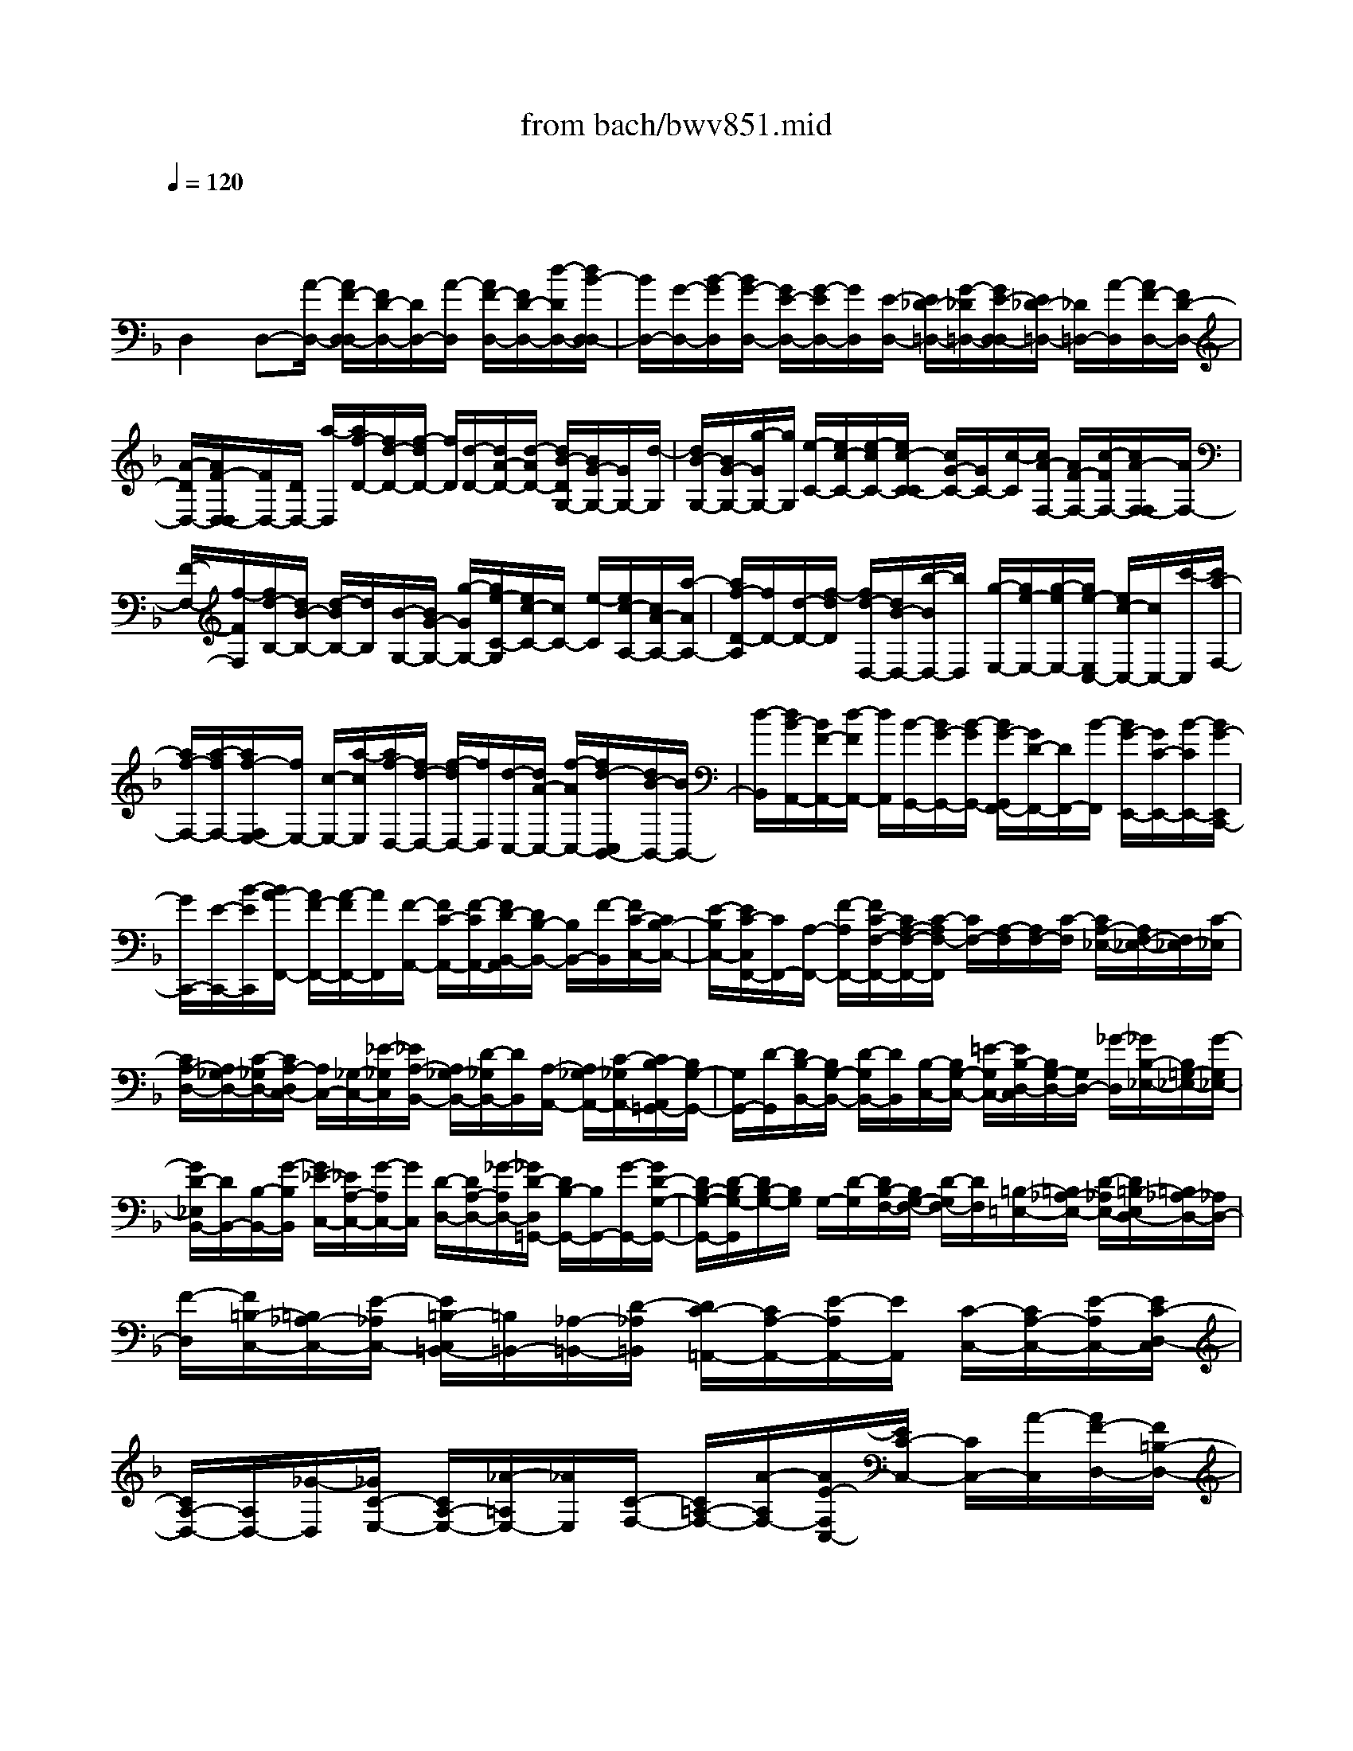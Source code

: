 X: 1
T: from bach/bwv851.mid
M: 4/4
L: 1/8
Q:1/4=120
% Last note suggests unknown mode tune
K:F % 1 flats
V:1
% harpsichord: John Sankey
%%MIDI program 6
%%MIDI program 6
%%MIDI program 6
%%MIDI program 6
%%MIDI program 6
%%MIDI program 6
%%MIDI program 6
%%MIDI program 6
%%MIDI program 6
%%MIDI program 6
%%MIDI program 6
%%MIDI program 6
% Track 1
x/2
D,2D,-[A/2-D,/2-] [A/2F/2-D,/2-D,/2][F/2D/2-D,/2-][D/2D,/2-][A/2-D,/2] [A/2F/2-D,/2-][F/2D/2-D,/2-][d/2-D/2D,/2-][d/2B/2-D,/2-D,/2]| \
[B/2D,/2-][G/2-D,/2-][B/2-G/2D,/2][B/2G/2-D,/2-] [G/2E/2-D,/2-][G/2-E/2D,/2-][G/2D,/2][E/2-D,/2-] [E/2_D/2-=D,/2-][G/2-_D/2=D,/2-][G/2E/2-D,/2-D,/2][E/2_D/2-=D,/2-] [_D/2=D,/2-][A/2-D,/2][A/2F/2-D,/2-][F/2D/2-D,/2-]| \
[A/2-D/2D,/2-][A/2F/2-D,/2-D,/2][F/2D,/2-][D/2D,/2-] [a/2-D,/2][a/2f/2-D/2-][f/2d/2-D/2-][f/2-d/2D/2-] [f/2D/2][d/2-D/2-][d/2A/2-D/2-][d/2-A/2D/2-] [d/2B/2-D/2G,/2-][B/2G/2-G,/2-][G/2G,/2-][d/2-G,/2]| \
[d/2B/2-G,/2-][B/2G/2-G,/2-][g/2-G/2G,/2-][g/2G,/2] [e/2-C/2-][e/2c/2-C/2-][e/2-c/2C/2-][e/2c/2-C/2-C/2] [c/2G/2-C/2-][G/2C/2-][c/2-C/2][c/2A/2-F,/2-] [A/2F/2-F,/2-][c/2-F/2F,/2-][c/2A/2-F,/2-F,/2][A/2F,/2-]|
[F/2-F,/2-][f/2-F/2F,/2][f/2d/2-B,/2-][d/2B/2-B,/2-] [d/2-B/2B,/2-][d/2B,/2][B/2-G,/2-][B/2G/2-G,/2-] [g/2-G/2G,/2-][g/2e/2-C/2-G,/2][e/2c/2-C/2-][c/2C/2-] [e/2-C/2][e/2c/2-A,/2-][c/2A/2-A,/2-][a/2-A/2A,/2-]| \
[a/2f/2-D/2-A,/2][f/2D/2-][d/2-D/2-][f/2-d/2D/2] [f/2d/2-D,/2-][d/2B/2-D,/2-][b/2-B/2D,/2-][b/2D,/2] [g/2-E,/2-][g/2e/2-E,/2-][g/2-e/2E,/2-][g/2e/2-E,/2C,/2-] [e/2c/2-C,/2-][c/2C,/2-][c'/2-C,/2][c'/2a/2-F,/2-]| \
[a/2f/2-F,/2-][a/2-f/2F,/2-][a/2f/2-F,/2E,/2-][f/2E,/2-] [c/2-E,/2-][a/2-c/2E,/2][a/2f/2-D,/2-][f/2d/2-D,/2-] [f/2-d/2D,/2-][f/2D,/2][d/2-C,/2-][d/2A/2-C,/2-] [f/2-A/2C,/2-][f/2d/2-C,/2B,,/2-][d/2B/2-B,,/2-][B/2B,,/2-]| \
[d/2-B,,/2][d/2B/2-A,,/2-][B/2F/2-A,,/2-][d/2-F/2A,,/2-] [d/2A,,/2][B/2-G,,/2-][B/2G/2-G,,/2-][B/2-G/2G,,/2-] [B/2G/2-G,,/2F,,/2-][G/2D/2-F,,/2-][D/2F,,/2-][B/2-F,,/2] [B/2G/2-E,,/2-][G/2C/2-E,,/2-][B/2-C/2E,,/2-][B/2G/2-E,,/2C,,/2-]|
[G/2C,,/2-][E/2-C,,/2-][B/2-E/2C,,/2][B/2A/2-F,,/2-] [A/2F/2-F,,/2-][A/2-F/2F,,/2-][A/2F,,/2][F/2-A,,/2-] [F/2C/2-A,,/2-][F/2-C/2A,,/2-][F/2D/2-B,,/2-A,,/2][D/2B,/2-B,,/2-] [B,/2B,,/2-][F/2-B,,/2][F/2C/2-C,/2-][C/2B,/2-C,/2-]| \
[E/2-B,/2C,/2-][E/2C/2-C,/2F,,/2-][C/2F,,/2-][A,/2-F,,/2-] [F/2-A,/2F,,/2-][F/2C/2-F,/2-F,,/2-][C/2A,/2-F,/2-F,,/2-][C/2-A,/2F,/2-F,,/2] [C/2F,/2-][A,/2-F,/2][A,/2F,/2-][C/2-F,/2] [C/2A,/2-_E,/2-][A,/2F,/2-_E,/2-][F,/2_E,/2-][C/2-_E,/2]| \
[C/2A,/2-D,/2-][A,/2_G,/2-D,/2-][C/2-_G,/2D,/2-][C/2A,/2-D,/2C,/2-] [A,/2C,/2-][_G,/2-C,/2-][_E/2-_G,/2C,/2][_E/2A,/2-B,,/2-] [A,/2_G,/2-B,,/2-][D/2-_G,/2B,,/2-][D/2B,,/2][A,/2-A,,/2-] [A,/2_G,/2-A,,/2-][C/2-_G,/2A,,/2-][C/2B,/2-A,,/2=G,,/2-][B,/2G,/2-G,,/2-]| \
[G,/2G,,/2-][D/2-G,,/2][D/2B,/2-B,,/2-][B,/2G,/2-B,,/2-] [D/2-G,/2B,,/2-][D/2B,,/2][B,/2-C,/2-][B,/2G,/2-C,/2-] [=E/2-G,/2C,/2-][E/2B,/2-D,/2-C,/2][B,/2G,/2-D,/2-][G,/2D,/2-] [_G/2-D,/2][_G/2B,/2-_E,/2-][B,/2=G,/2-_E,/2-][G/2-G,/2_E,/2-]|
[G/2D/2-_E,/2B,,/2-][D/2B,,/2-][B,/2-B,,/2-][G/2-B,/2B,,/2] [G/2_E/2-C,/2-][_E/2A,/2-C,/2-][G/2-A,/2C,/2-][G/2C,/2] [D/2-D,/2-][D/2A,/2-D,/2-][_G/2-A,/2D,/2-][_G/2D/2-D,/2=G,,/2-] [D/2B,/2-G,,/2-][B,/2G,,/2-][G/2-G,,/2-][G/2D/2-G,/2-G,,/2-]| \
[D/2B,/2-G,/2-G,,/2-][D/2-B,/2G,/2-G,,/2][D/2B,/2-G,/2-][B,/2G,/2] G,/2-[D/2-G,/2][D/2B,/2-F,/2-][B,/2G,/2-F,/2-] [D/2-G,/2F,/2-][D/2F,/2][=B,/2-=E,/2-][=B,/2_A,/2-E,/2-] [D/2-_A,/2E,/2-][D/2=B,/2-E,/2D,/2-][=B,/2_A,/2-D,/2-][_A,/2D,/2-]| \
[F/2-D,/2][F/2=B,/2-C,/2-][=B,/2_A,/2-C,/2-][E/2-_A,/2C,/2-] [E/2=B,/2-C,/2=B,,/2-][=B,/2=B,,/2-][_A,/2-=B,,/2-][D/2-_A,/2=B,,/2] [D/2C/2-=A,,/2-][C/2A,/2-A,,/2-][E/2-A,/2A,,/2-][E/2A,,/2] [C/2-C,/2-][C/2A,/2-C,/2-][E/2-A,/2C,/2-][E/2C/2-D,/2-C,/2]| \
[C/2A,/2-D,/2-][A,/2D,/2-][_G/2-D,/2][_G/2C/2-E,/2-] [C/2A,/2-E,/2-][_A/2-=A,/2E,/2-][_A/2E,/2][C/2-F,/2-] [C/2=A,/2-F,/2-][A/2-A,/2F,/2-][A/2E/2-F,/2C,/2-][E/2C/2-C,/2-] [C/2C,/2-][A/2-C,/2][A/2F/2-D,/2-][F/2=B,/2-D,/2-]|
[A/2-=B,/2D,/2-][A/2E/2-E,/2-D,/2][E/2E,/2-][=B,/2-E,/2-] [_A/2-=B,/2E,/2][_A/2E/2-=A,,/2-][E/2C/2-A,,/2-][A/2-C/2A,,/2-] [A/2A,,/2-][E/2-A,/2-A,,/2][E/2C/2-A,/2-][c/2-C/2A,/2-] [c/2F/2-A,/2-A,/2][F/2D/2-A,/2-][D/2A,/2-][_B/2-A,/2]| \
[B/2=G/2-G,/2-][G/2E/2-G,/2-][B/2-E/2G,/2-][B/2A/2-G,/2F,/2-] [A/2F,/2-][F/2-F,/2-][A/2-F/2F,/2-][A/2C/2-F,/2F,,/2-] [C/2A,/2-F,,/2-][A/2-A,/2F,,/2-][A/2F,,/2][D/2-F,,/2-] [D/2=B,/2-F,,/2-][G/2-=B,/2F,,/2-][G/2E/2-F,,/2E,,/2-][E/2_D/2-E,,/2-]| \
[_D/2E,,/2-][G/2-E,,/2][G/2F/2-=D,,/2-][F/2D/2-D,,/2-] [d/2-D/2D,,/2-][d/2A/2-D,/2-D,,/2-][A/2D,/2-D,,/2][F/2-D,/2-] [f/2-F/2D,/2][f/2_B/2-D,/2-][B/2G/2-D,/2-][_e/2-G/2D,/2-] [_e/2D,/2][c/2-C,/2-][c/2A/2-C,/2-][_e/2-A/2C,/2-]| \
[_e/2d/2-C,/2B,,/2-][d/2B/2-B,,/2-][B/2B,,/2-][d/2-B,,/2-] [d/2F/2-B,/2-B,,/2][F/2D/2-B,/2-][d/2-D/2B,/2-][d/2B,/2] [G/2-B,/2-][G/2=E/2-B,/2-][c/2-E/2B,/2-][c/2A/2-B,/2A,/2-] [A/2_G/2-A,/2-][_G/2A,/2-][c/2-A,/2][c/2B/2-=G,/2-]|
[B/2G/2-G,/2-][d/2-G/2G,/2-][d/2B/2-G,/2-][B/2G,/2-] [G/2-G,/2-][g/2-G/2G,/2-][g/2_e/2-G,/2-][_e/2G/2-G,/2] [g/2-G/2]g/2[d/2-B,/2-][d/2G/2-B,/2-] [g/2-G/2B,/2-][g/2_d/2-B,/2A,/2-][_d/2A/2-A,/2-][A/2A,/2-]| \
[g/2-A,/2][g/2=e/2-G,/2-][e/2_d/2-G,/2-][b/2-_d/2G,/2-] [b/2e/2-G,/2F,/2-][e/2F,/2-][_d/2-F,/2-][a/2-_d/2F,/2] [a/2e/2-E,/2-][e/2_d/2-E,/2-][g/2_d/2E,/2-]E,/2 [f/2-=D,/2-][f/2d/2D,/2-][A/2D,/2-][F/2-F,/2-D,/2]| \
[F/2D/2-F,/2-][D/2F,/2-][A/2-F,/2][A/2F/2-G,/2-] [F/2D/2-G,/2-][=B/2-D/2G,/2-][=B/2F/2-A,/2-G,/2][F/2A,/2-] [D/2-A,/2-][_d/2-=D/2A,/2][_d/2F/2-_B,/2-][F/2=D/2-B,/2-] [d/2-D/2B,/2-][d/2B,/2][F/2-F,/2-][F/2D/2-F,/2-]| \
[A/2-D/2F,/2-][A/2F/2-G,/2-F,/2][F/2D/2-G,/2-][D/2G,/2-] [B/2-G,/2][B/2E/2-A,/2-][E/2_D/2-A,/2-][A/2-_D/2A,/2-] [A/2A,/2][E/2-B,,/2-][E/2_D/2-B,,/2-][G/2-_D/2B,,/2-] [G/2=D/2-B,,/2F,,/2-][D/2A,/2-F,,/2-][A,/2F,,/2-][F/2-F,,/2]|
[F/2D/2-G,,/2-][D/2B,/2-G,,/2-][E/2-B,/2G,,/2-][E/2C/2-A,,/2-G,,/2] [C/2A,,/2-][F,/2-A,,/2-][_E/2-F,/2A,,/2][_E/2B,/2-B,,/2-] [B,/2F,/2-B,,/2-][D/2-F,/2B,,/2-][D/2B,,/2][A,/2-F,,/2-] [A,/2F,/2-F,,/2-][D/2-F,/2F,,/2-][D/2B,/2-G,,/2-F,,/2][B,/2=E,/2-G,,/2-]| \
[E,/2G,,/2-][D/2-G,,/2][D/2A,/2-A,,/2-][A,/2E,/2-A,,/2-] [_D/2-E,/2A,,/2-][_D/2A,/2-A,,/2=D,,/2-][A,/2D,,/2-][_G,/2-D,,/2-] [A,/2-_G,/2D,,/2-][C/2-A,/2D,,/2-][C/2A,/2-D,,/2-][A,/2D,,/2-] [C/2-D,,/2-][_E/2-C/2D,,/2-][_E/2C/2-D,,/2-][_E/2-C/2D,,/2-]| \
[_G/2-_E/2D,,/2-][_G/2-D,,/2-][_G/2-_G,,/2D,,/2-][_G/2A,,/2D,,/2-] [B,/2-D,/2-D,,/2-][B,/2=G,/2-D,/2-D,,/2-][G,/2D,/2-D,,/2-][B,/2-D,/2-D,,/2-] [D/2-B,/2D,/2-D,,/2-][D/2B,/2-D,/2-D,,/2-][D/2-B,/2D,/2-D,,/2-][G/2-D/2D,/2-D,,/2] [G/2D,/2-][D/2-D,/2-][G/2-D/2D,/2-][B/2-G/2D,/2-]| \
[B/2-G,/2D,/2-][B/2-B,/2D,/2-][B/2-D,/2-][B/2_D/2-=D,/2-] [G/2-_D/2-=D,/2-][=e/2-G/2_D/2-=D,/2][e/2-B/2-_D/2-=D,/2-][e/2B/2G/2-_D/2-=D,/2-] [G/2_D/2-=D,/2-][g/2-_D/2=D,/2-][g/2-B/2-_D/2-=D,/2-][g/2B/2G/2-_D/2-=D,/2-] [e/2-G/2_D/2-=D,/2][eB_D-=D,-][G/2-_D/2-=D,/2-]|
[_d/2-G/2_D/2=D,/2-][_d/2-B/2-_D/2-=D,/2-][_d/2B/2G/2-_D/2-=D,/2-][e/2-G/2_D/2-=D,/2] [e/2-_D/2-][e/2B/2-_D/2-=D,/2-][B/2G/2-_D/2-=D,/2-][g/2-G/2_D/2=D,/2-] [g/2-B/2-_D/2-=D,/2-][g/2B/2G/2-_D/2-=D,/2-][G/2_D/2-=D,/2-][e/2-_D/2-=D,/2] [e/2-B/2-_D/2-=D,/2-][e/2B/2G/2-_D/2-=D,/2-][_d/2-G/2_D/2=D,/2-][_d/2-=D,/2-]| \
[_d/2A/2-C/2-=D,/2-][A/2_G/2-C/2-D,/2-][d/2-_G/2C/2-D,/2][d/2-A/2-C/2-D,/2-] [d/2A/2_G/2-C/2-D,/2-][_G/2C/2-D,/2-][_e/2-C/2D,/2-][_e/2-A/2-C/2-D,/2-] [_e/2A/2_G/2-C/2-D,/2-][d/2-_G/2C/2-D,/2][dAC-D,-] [_G/2-C/2-D,/2-][c/2-_G/2C/2D,/2-][c/2-A/2-C/2-D,/2-][c/2A/2_G/2-C/2-D,/2-]| \
[d/2-_G/2C/2-D,/2][d/2-C/2-][d/2A/2-C/2-D,/2-][A/2_G/2-C/2-D,/2-] [_e/2-_G/2C/2D,/2-][_e/2-A/2-C/2-D,/2-][_e/2A/2_G/2-C/2-D,/2-][_G/2C/2-D,/2-] [d/2-C/2-D,/2][d/2-A/2-C/2-D,/2-][d/2A/2_G/2-C/2-D,/2-][c/2-_G/2C/2D,/2-] [c/2=G/2-B,/2-D,/2-][G/2B,/2-D,/2-][D/2-B,/2-D,/2-][G/2-D/2B,/2-D,/2]| \
[B/2-G/2B,/2-D,/2-][B/2G/2-B,/2-D,/2-][B/2-G/2B,/2D,/2-][B/2D,/2-] [d/2-B,/2-D,/2-][d/2B/2-B,/2-D,/2-][d/2-B/2B,/2-D,/2][g/2-d/2B,/2-D,/2-] [g/2d/2-B,/2-D,/2-][d/2B,/2-D,/2-][g/2-B,/2D,/2-][b/2-g/2G,/2-D,/2-] [b/2a/2-G,/2-D,/2-][a/2g/2-G,/2-D,/2][g/2f/2-G,/2-D,/2-][f/2G,/2-D,/2-]|
[=e/2-G,/2-D,/2-][e/2d/2-G,/2D,/2-][d/2_d/2-G,/2-=D,/2-][_d/2A/2-G,/2-=D,/2-] [_d/2-A/2G,/2-=D,/2][_d/2G,/2-][e/2-G,/2-=D,/2-][e/2_d/2-G,/2-=D,/2-] [e/2-_d/2G,/2=D,/2-][g/2-e/2E,/2-D,/2-][g/2e/2-E,/2-D,/2-][e/2E,/2-D,/2-] [d/2-E,/2-D,/2][d/2_d/2-E,/2-=D,/2-][_d/2=B/2-E,/2-=D,/2-][=B/2A/2-E,/2D,/2-]| \
[A/2D,/2-][G/2-E,/2-D,/2-][G/2E/2-E,/2-D,/2-][G/2-E/2E,/2-D,/2] [_B/2-G/2E,/2-D,/2-][B/2G/2-E,/2-D,/2-][G/2E,/2-D,/2-][B/2-E,/2D,/2-] [_d/2-B/2E,/2-=D,/2-][_d/2G/2-E,/2-=D,/2-][e/2-G/2E,/2-D,/2][e/2_d/2-E,/2-=D,/2-] [_d/2E,/2-=D,/2-][B/2-E,/2-D,/2-][e/2-B/2E,/2D,/2-][e/2_d/2-E,/2-=D,/2-]| \
[_d/2A/2-E,/2-=D,/2-][e/2-A/2E,/2-D,/2][e/2E,/2-][_d/2-E,/2-=D,/2-] [_d/2G/2-E,/2-=D,/2-][e/2-G/2E,/2D,/2-][e/2c/2-_G,/2-D,/2-][c/2A/2-_G,/2-D,/2-] [A/2_G,/2-D,/2-][d/2-_G,/2-D,/2][d/2B/2-_G,/2-D,/2-][B/2=G/2-_G,/2-D,/2-] [_e/2-=G/2_G,/2D,/2-][_e/2A/2-_G,/2-D,/2-][A/2_G,/2-D,/2-][_G/2-_G,/2-D,/2-]| \
[d/2-_G/2_G,/2-D,/2][d/2A/2-_G,/2-D,/2-][A/2_G/2-_G,/2-D,/2-][c/2-_G/2_G,/2D,/2-] [c/2D,/2-][=G/2-G,/2-D,/2-][G/2D/2-G,/2-D,/2-][B/2-D/2G,/2-D,/2-] [B/2G/2-A,/2-G,/2D,/2-][G/2F/2-A,/2-D,/2-][F/2A,/2-D,/2-][B/2-A,/2D,/2-] [B/2G/2-G,/2-D,/2-][G/2_E/2-G,/2-D,/2-][B/2-_E/2G,/2-D,/2-][B/2G/2-G,/2F,/2-D,/2-]|
[G/2F,/2-D,/2-][D/2-F,/2-D,/2-][B/2-D/2F,/2D,/2-][B/2G/2-=E,/2-D,/2-] [G/2_D/2-E,/2-=D,/2-][B/2-_D/2E,/2-=D,/2-][B/2E,/2D,/2-][E/2-G,/2-D,/2-] [E/2_D/2-G,/2-=D,/2-][B/2-_D/2G,/2-=D,/2-][B/2E/2-G,/2F,/2-D,/2-][E/2_D/2-F,/2-=D,/2-] [_D/2F,/2-=D,/2-][A/2-F,/2D,/2-][A/2E/2-E,/2-D,/2-][E/2_D/2-E,/2-=D,/2-]| \
[G/2-_D/2E,/2-=D,/2-][G/2E,/2D,/2][D/2-D,/2-_A,,/2-][D/2=B,/2-D,/2-_A,,/2-] [F/2-=B,/2D,/2-_A,,/2-][F/2D/2-E,/2-D,/2_A,,/2-][D/2E,/2-_A,,/2-][_D/2-E,/2-_A,,/2-] [F/2-_D/2E,/2_A,,/2-][F/2=D/2-F,/2-_A,,/2-][D/2=B,/2-F,/2-_A,,/2-][F/2-=B,/2F,/2-_A,,/2-] [F/2F,/2-_A,,/2][D/2-F,/2-=A,,/2-][D/2A,/2-F,/2-A,,/2-][F/2-A,/2F,/2A,,/2-]| \
[F/2_D/2-E,/2-_B,,/2-A,,/2][_D/2E,/2-B,,/2-][G,/2-E,/2-B,,/2-][E/2-G,/2E,/2B,,/2-] [E/2_D/2-G,/2-B,,/2-][_D/2B,/2-G,/2-B,,/2-][E/2-B,/2G,/2-B,,/2-][E/2G,/2B,,/2-] [_D/2-F,/2-B,,/2-][_D/2A,/2-F,/2-B,,/2-][E/2-A,/2F,/2-B,,/2-][E/2_D/2-F,/2E,/2-B,,/2-] [_D/2G,/2-E,/2-B,,/2-][G,/2E,/2-B,,/2][E/2-E,/2][E/2=B,/2-F,/2-=B,,/2-]| \
[=B,/2_A,/2-F,/2-=B,,/2-][=D/2-_A,/2F,/2-=B,,/2-][D/2F,/2=B,,/2-][_D/2-E,/2-=B,,/2-] [_D/2_A,/2-E,/2-=B,,/2-][E/2-_A,/2E,/2-=B,,/2-][E/2=D/2-F,/2-E,/2=B,,/2-][D/2_A,/2-F,/2-=B,,/2-] [_A,/2F,/2-=B,,/2-][F/2F,/2-=B,,/2][G,/2-F,/2_B,,/2-][G,/2-E,/2B,,/2-] [G,/2-D,/2B,,/2-][G,/2-_D,/2-B,,/2=A,,/2-][G,/2_D,/2-A,,/2-][E,/2-_D,/2-A,,/2-]|
[G,/2-E,/2_D,/2A,,/2-][_D/2-G,/2E,/2-A,,/2-][_D/2G,/2-E,/2-A,,/2-][G,/2E,/2-A,,/2-] [_D/2-E,/2A,,/2-][E/2-_D/2G,/2-A,,/2-][E/2_D/2-G,/2-A,,/2-][E/2-_D/2G,/2-A,,/2-] [G/2-E/2B,/2-G,/2A,,/2][G/2-B,/2-][G/2-B,/2-_D,/2][G/2B,/2E,/2] [F/2-A,/2-][F/2=D/2-A,/2-][D/2A,/2-][F/2-A,/2-]| \
[A/2-F/2D/2-A,/2-][A/2F/2-D/2-A,/2-][A/2-F/2D/2-A,/2-][d/2-A/2F/2-D/2A,/2-] [d/2F/2-A,/2-][A/2-F/2-A,/2-][d/2-A/2F/2A,/2-][f/2-d/2A/2-A,/2] [f/2-A/2-D/2][f/2-A/2-F/2][f/2-A/2][f/2_A/2-] [=B/2-_A/2-][d/2-=B/2_A/2-][f/2-d/2_A/2-][f/2_A/2]| \
d/2-[f/2-d/2][_a/2-f/2][_a/2f/2-] [_a/2-f/2]_a/2=b/2-[=b/2-_a/2-] [=b/2_a/2f/2-][_b/2-f/2][b/2-g/2-][b/2g/2e/2] =a/2-[a/2-_g/2-][a/2_g/2_e/2]_a/2-| \
[_a/2-f/2-][_a/2f/2d/2]=g/2-[g/2-=e/2-] [g/2e/2_d/2]_g/2-[_g/2-_e/2-][_g/2_e/2c/2] f/2-[f/2-=d/2-][f/2d/2=B/2]=e/2- [e/2-_d/2-][e/2_d/2_B/2]_e/2-[_e/2-c/2-]|
[_e/2c/2=A/2-][=d/2-A/2]d2x/2[d3-=B3-F3-D3-_A,3-F,3-D,3-=B,,3-][d/2-d/2=B/2=A/2-F/2-F/2D/2-D/2A,/2-_A,/2F,/2-F,/2D,/2-D,/2=B,,/2=A,,/2-][d-A-F-D-A,-F,-D,-A,,-]| \
[d2A2F2D2A,2F,2D,2A,,2] [_d3-=G3-=E3-A,3-E,3-A,,3-][_d/2G/2E/2A,/2E,/2A,,/2][=d2-A2-_G2-D2-D,2-A,,2-D,,2-][d/2-A/2-_G/2-D/2-D,/2-A,,/2-D,,/2-]| \
[d8-A8-_G8-D8-D,8-A,,8-D,,8-]| \
[d8-A8-_G8-D8-D,8-A,,8-D,,8-]|
[d3-A3-_G3-D3-D,3-A,,3-D,,3-][d/2A/2_G/2D/2D,/2A,,/2D,,/2]xD3/2- [E/2-D/2]E3/2| \
F2 =G3/2-[G/2E/2-] E3/2FD/2-[D/2_D/2-]_D/2| \
=D_B3- B/2 (3AGAG/2F/2G/2| \
A2- [A3/2-A,3/2-][A/2-=B,/2-A,/2] [A/2=B,/2-][G=B,][F_D-][E/2-_D/2-][G/2-E/2=D/2-_D/2][G/2=D/2-]|
[FD][E=B,-] [D=B,][E/2-C/2-][E/2-C/2A,/2-] [E/2-A,/2][c/2-E/2_A,/2-][c/2-_A,/2][c-=A,][c/2F/2-]F/2-[=B/2-F/2-]| \
[=B/2A/2-F/2-][A/2F/2-][=BF] [=B/2-E/2][=B/2D/2][A/2-E/2]A/2 [_A/2-D/2][=A/2-_A/2_D/2][=A/2=D/2][AE-][GE-][_G/2-E/2-]| \
[_G/2E/2-][=G/2-E/2-][e/2-G/2E/2-][e/2-E/2] [e-D][e-_D] [e/2=B,/2-]=B,/2[G/2-=D/2-][G/2-D/2_D/2-] [G/2-_D/2][G-=B,][G/2-A,/2-]| \
[G/2A,/2][F3/2-=D3/2-] [d/2-F/2D/2-D,/2-][d3/2-D3/2D,3/2] [d/2E,/2-]E,/2-[c/2-E,/2-][c/2_B/2-F,/2-E,/2] [B/2F,/2-][AF,][c/2-G,/2-]|
[c/2G,/2-][BG,][A/2-E,/2-] [A/2G/2-E,/2-][G/2E,/2-][A/2-F,/2-E,/2][A/2-F,/2] [A-D,][A-F-_D,] [A/2F/2-=D,/2-][G/2-F/2-B,/2-D,/2][G/2-F/2B,/2-][G/2-E/2-B,/2-]| \
[G/2-E/2B,/2-][G-DB,-][G/2-E/2-B,/2] [G/2-E/2][G/2-E/2-A,/2][G/2-E/2D/2-G,/2][G/2-D/2A,/2] [G/2-_D/2-G,/2][G/2-_D/2F,/2][G/2-=D/2-][G/2-D/2G,/2] [G3/2_D3/2-A,3/2-][E/2-_D/2-A,/2-]| \
[E3/2_D3/2A,3/2-][F-=D-A,][F/2-D/2-G,/2-][G/2-F/2E/2-D/2G,/2F,/2-][G/2-E/2-F,/2] [GEE,][A-_D-G,] [A_DF,][F/2-=D/2-E,/2-][F/2-D/2-E,/2D,/2-]| \
[F/2-D/2-D,/2][B/2-F/2_E/2-D/2G,/2-][B/2_E/2-G,/2-][G_EG,][_GD-B,-][=G/2-D/2-B,/2-] [_e/2-G/2-G/2D/2B,/2-][_e/2-G/2-B,/2][_e-G-A,] [_e-G-G,][_e/2G/2A,/2-]A,/2|
[d/2=E/2-A,/2-][_d/2E/2-A,/2G,/2-][=d/2E/2-G,/2][_d/2E/2-F,/2-] [=B/2E/2-F,/2][E/2-G,/2-][_d/2E/2G,/2][=d-G,][d/2-A/2-F,/2-][d/2-A/2G/2-F,/2E,/2-][d/2-G/2E,/2] [dAF,][d-F-A,]| \
[d-F-G,][d/2-F/2-F,/2-][d/2-F/2-G,/2-F,/2] [d/2F/2G,/2][c/2D/2-G,/2-][=B/2D/2-G,/2][c/2D/2-F,/2-] [D/2-F,/2][=B/2D/2-E,/2-][A/2D/2-F,/2-E,/2][=B/2D/2F,/2] [c-F,][c-GE,]| \
[c-FD,][c/2G/2-E,/2-][c/2-G/2_E/2-G,/2-=E,/2] [c/2-_E/2-G,/2][c-_E-F,][c-_E-_E,][c/2_E/2F,/2-]F,/2[_B/2C/2-F,/2-] [A/2C/2-F,/2_E,/2-][B/2C/2-_E,/2][A/2C/2-D,/2-][G/2C/2D,/2]| \
_E,/2-[A/2_E,/2][B-_E,] [B/2-D,/2-][B/2-A/2-D,/2_D,/2-][B/2-A/2-_D,/2][B-A=D,][B3/2-G3/2-B,3/2-] [B/2-G/2F/2-B,/2-][B3/2-F3/2B,3/2]|
[B/2-=E/2-A,/2][B/2-E/2-G,/2][B/2-E/2-A,/2][B/2-E/2] [B/2-G/2-G,/2][B/2-G/2-F,/2][B/2-G/2-G,/2][B/2-G/2_D/2-A,/2-] [B3/2_D3/2-A,3/2-][A3/2-_D3/2A,3/2-][=B/2-A/2=D/2-A,/2-][=B/2-D/2-A,/2]| \
[=BDG,][_d-E-F,] [_d/2-E/2-E,/2-][=d/2-_d/2E/2A,/2-G,/2-E,/2][=d/2-A,/2-G,/2][dA,-F,][=B-A,E,][=BD,][_d/2-E,/2-][_d/2A/2-E,/2-][A/2E,/2-]| \
[_A/2-E/2-E,/2_D,/2-][_A/2E/2-_D,/2-][=AE_D,] [f3/2-=D3/2-D,3/2-][f/2-D/2_D/2-E,/2-=D,/2] [f3/2_D3/2E,3/2][e/2=B,/2-F,/2-] [=d/2=B,/2-F,/2-][e/2=B,/2-F,/2-][d/2D/2-=B,/2F,/2D,/2-][D/2-D,/2-]| \
[_d/2=D/2-D,/2-][d/2D/2D,/2][e-_DA,-] [eEA,-][a/2-F/2-A,/2][a/2-F/2E/2-] [a/2-E/2][aA,-_G,-][=gA,-_G,][_gA,-E,-][e/2-A,/2E,/2-]|
[=g/2-e/2C/2-E,/2=D,/2-][g/2C/2-D,/2-][_gC-D,] [eC-_G,-][d/2-C/2_G,/2-][d/2_G,/2] [_e/2-_B,/2-=G,/2-][c'/2-_e/2D/2-B,/2G,/2-][c'/2D/2G,/2-][b-_EG,][b-D][b/2=B,/2-_A,/2-]| \
[=B,/2-_A,/2-][=a/2-=B,/2-_A,/2-][=a/2_a/2-=B,/2-_A,/2_G,/2-][_a/2=B,/2-_G,/2-] [_g=B,_G,][=a=E-E,-] [_aE-E,][_g/2-E/2-_A,/2-][_g/2e/2-E/2-_A,/2-] [e/2E/2-_A,/2-][d/2-E/2-=A,/2-_A,/2][d/2E/2-=A,/2-][c/2-E/2-A,/2-]| \
[c/2E/2A,/2-][=BA,-A,,-][c/2-A,/2-A,,/2-] [c/2-c/2A,/2-=B,,/2-A,,/2][c/2A,/2-=B,,/2-][=BA,-=B,,] [AA,-C,-][=B/2-A,/2-C,/2-][=B/2-=B/2A,/2-D,/2-C,/2] [=B/2A,/2-D,/2-][AA,D,][_A/2-=B,,/2-]| \
[_A/2=B,,/2-][=A=B,,][=G/2-_D,/2-] [G/2-_D,/2A,,/2-][G/2-A,,/2][G-A,-_A,,] [G-=A,A,,][G=B,-F,-] [F/2-=B,/2-F,/2-][F/2E/2-_D/2-=B,/2F,/2-][E/2_D/2-F,/2-][F/2-_D/2-F,/2-]|
[F/2_D/2F,/2][F/2-=D/2-E,/2][F/2D/2-D,/2][E/2-D/2-E,/2] [E/2D/2][D/2-=B,/2-D,/2][A/2-D/2=B,/2-C,/2][A/2=B,/2-D,/2] [A/2-C/2-=B,/2E,/2-][A/2-C/2E,/2-][A-A,E,] [A-_A,F,-][=A/2-A,/2-F,/2-][A/2-F/2-A,/2F,/2E,/2-]| \
[A/2-F/2-E,/2][A-F-D,][A-F-C,][A/2-F/2D,/2-][A/2-D,/2][A/2-E/2D,/2-] [A/2-D/2D,/2C,/2-][A/2-E/2C,/2][A/2-D/2=B,,/2-][A/2-C/2=B,,/2] [A/2-C,/2-][A/2-D/2C,/2][A-E-C,-]| \
[A/2-E/2-C,/2-][A/2-F/2-E/2D,/2-C,/2][A3/2-F3/2D,3/2][A/2C/2-E,/2-][C/2-E,/2-][_e/2-C/2-=E,/2-] [e/2-_e/2C/2-=E,/2D,/2-][e/2C/2-D,/2-][AC-D,] [cCE,-][=B/2-=B,/2E,/2-][=B/2C/2E,/2-]| \
[A/2-=B,/2-E,/2-][A/2_A/2-=B,/2-E,/2-][_A/2=B,/2-E,/2][=A/2-=B,/2A,/2-] [A/2A,/2-][_A=A,-][A3/2-A,3/2-A,,3/2-][A/2-A,/2-=B,,/2-A,,/2][A/2A,/2-=B,,/2-] [GA,-=B,,][FA,-_D,-]|
[EA,-_D,][G/2-A,/2-=D,/2-][G/2F/2-A,/2-D,/2-] [F/2A,/2D,/2-][E/2-D,/2=B,,/2-][E/2=B,,/2-][D=B,,][E-_D,][E/2-A,,/2-] [e/2-E/2A,,/2_A,,/2-][e/2-_A,,/2][e=A,,]| \
[=d3/2-F,3/2-][d/2_d/2-F,/2-] [_d3/2F,3/2][=B/2-E,/2] [=B/2-=D,/2][=B/2-E,/2]=B/2[d/2-D,/2] [d/2-_D,/2][=d/2-D,/2][d/2_d/2-A,/2-][_d/2A,/2-]| \
[eA,-][fA,-F,-] [e/2-A,/2F,/2-][e/2G/2-F,/2E,/2-][G3/2-E,3/2][G3/2=D,3/2-] [G/2D,/2_D,/2-]_D,/2-[A/2_D,/2-][_B/2-_D,/2]| \
[B2-E,2] [B/2=D,/2-][A/2-F,/2-D,/2][A/2F,/2][GG,][AF,][AA,,-][G/2-A,,/2-][G/2F/2-A,,/2-][F/2A,,/2-]|
[GA,,][G/2-D,/2][G/2_D,/2] [F/2-=D,/2][F/2E/2-_D,/2]E/2[F/2-=B,,/2] [F/2_D,/2][F2-=D,2-][F3/2-D3/2-D,3/2-]| \
[F/2-D/2C/2-D,/2-][F/2C/2-D,/2-][ECD,-] [_G_B,-D,-][=G/2-B,/2-D,/2-][G/2_G/2-B,/2A,/2-D,/2-] [_G/2A,/2-D,/2-][=GA,D,-][AC-D,-][GCD,][G/2-B,/2-]| \
[A/2-G/2B,/2-][A/2B,/2-][BB,-G,-] [AB,G,][AD-_G,-] [=B/2-D/2-_G,/2-][c/2-=B/2D/2-_G,/2E,/2-][c/2D/2-E,/2-][=BD-E,][=BD-D,-][_d/2-=D/2-D,/2-]| \
[_d/2=D/2-D,/2][d/2-D/2-F,/2-][d/2_d/2-=D/2-F,/2-][_d/2=D/2F,/2-] [_d/2-=G,/2-F,/2E,/2-][_d3/2G,3/2-E,3/2-] [a3/2-G,3/2E,3/2-][a/2g/2-E,/2-] [g/2-E,/2][g=D,][f/2-_D,/2-]|
[f/2-_D,/2][f=B,,][e/2-=D,/2-] [e/2-D,/2_D,/2-][e/2-_D,/2][g/2-e/2=B,,/2-][g/2-=B,,/2] [gA,,][f=D,-] [a/2-D,/2-][_b/2-a/2D/2-D,/2-][b/2D/2-D,/2-][a/2-D/2-D,/2-]| \
[a/2D/2D,/2][_d2-E2][_d3/2F3/2-] [e/2-G/2-F/2][e3/2-G3/2] [e3/2-E3/2-][e/2-F/2-E/2]| \
[e/2-F/2][e=D][A-_DA,-][A=DA,][d3/2-B3/2-G,3/2-][d/2-B/2-G,/2F,/2-][d3/2B3/2F,3/2][c/2-A/2E,/2-][c/2-G/2E,/2-]| \
[c/2-A/2E,/2-][c/2-G/2G,/2-E,/2][c/2-G,/2-][c/2-_G/2=G,/2-] [c/2-G/2G,/2][c-A-_G,-][cA-A,_G,-][_e/2-A/2-B,/2-_G,/2-][_e/2-A/2-B,/2A,/2-_G,/2-][_e/2-A/2A,/2_G,/2] [_e_G,-D,-][d_G,-D,-]|
[c_G,-D,-][d/2-_G,/2D,/2][d/2-d/2A,/2-_G,/2-] [d/2A,/2-_G,/2-][cA,-_G,-][BA,-_G,-][c/2-A,/2_G,/2]c/2[c/2-=G,,/2-] [c/2B/2-G,/2-G,,/2-][B/2G,/2G,,/2-][A_G,=G,,-]| \
[BG,G,,][d=E,-C,-] [c/2-E,/2-C,/2-][c/2B/2-E,/2-C,/2-][B/2E,/2-C,/2-][cE,C,][cG,-E,-][BG,-E,-][A/2-G,/2-E,/2-][B/2-A/2G,/2-E,/2-][B/2G,/2E,/2]| \
[BF,,-][AF,F,,-] [GE,F,,-][A/2-F,/2-F,,/2][c/2-A/2F,/2D,/2-B,,/2-] [c/2D,/2-B,,/2-][BD,-B,,-][AD,-B,,-][B/2-D,/2B,,/2]B/2[B/2-F,/2-D,/2-]| \
[B/2A/2-F,/2-D,/2-][A/2F,/2-D,/2-][GF,-D,-] [AF,D,][AE,-] [G/2-E,/2-][G/2F/2-F,/2-E,/2-][F/2F,/2-E,/2-][GF,E,-][e3/2-G,3/2-E,3/2-]|
[e/2-G,/2E,/2-][e3/2A,3/2-E,3/2-] [d/2B,/2-A,/2E,/2-][_d/2B,/2-E,/2-][B,/2-E,/2-][=d/2B,/2E,/2-] [_d/2G,/2-E,/2-][=B/2G,/2-E,/2-][_d/2G,/2-E,/2-][=d/2-A,/2-G,/2F,/2-E,/2] [d3/2-A,3/2F,3/2][d/2-F,/2-D,/2-]| \
[d3/2-F,3/2D,3/2][d/2G,/2-E,/2-] [cG,-E,-][_B/2-A,/2-G,/2_G,/2-E,/2][B/2A,/2-_G,/2-] [AA,_G,][c=G,-] [B/2-G,/2-][B/2A/2-G,/2E,/2-][A/2E,/2-][G/2-E,/2-]| \
[G/2E,/2][A-_G,][AD,][_G/2-A,/2-_D,/2-][_G/2-A,/2-=D,/2-_D,/2][_G/2-A,/2-=D,/2] [=G/2-_G/2B,/2-A,/2=G,/2-][G3/2B,3/2G,3/2] [A3/2-A,3/2-_G,3/2-][B/2-A/2A,/2=G,/2-_G,/2E,/2-]| \
[B3/2=G,3/2E,3/2][AB,-G,-][GB,G,][A/2-A,/2-_G,/2-] [c/2A/2A,/2-_G,/2-][A,/2-_G,/2-][_e/2-B,/2-A,/2=G,/2-_G,/2][_e3/2-B,3/2=G,3/2][_e/2A,/2-_G,/2-][A,/2-_G,/2-]|
[d/2-A,/2-_G,/2-][d/2c/2-A,/2=G,/2-_G,/2=E,/2-][c/2=G,/2-E,/2-][BG,E,][d_G,-D,-][c_G,D,][B/2-A,/2-_G,/2-][B/2A/2-A,/2-_G,/2-][A/2A,/2-_G,/2-] [B/2-A,/2=G,/2-_G,/2=G,,/2-][B/2G,/2-G,,/2-][d/2G,/2-G,,/2-][G,/2G,,/2]| \
[f3/2-C3/2-A,3/2-][f/2-C/2=B,/2-A,/2_A,/2-] [f/2=B,/2-_A,/2-][e=B,_A,][d=A,-_G,-][_dA,_G,][e/2-_A,/2-E,/2-] [e/2=d/2-_A,/2-E,/2-][d/2_A,/2-E,/2-][_d/2-=B,/2-_A,/2-_A,/2E,/2][_d/2=B,/2-_A,/2-]| \
[=B=B,_A,][_d=A,-A,,-] [e/2A,/2-A,,/2-][_b/2-F/2-=D/2-A,/2A,,/2][b3/2-F3/2D3/2][b/2E/2-_D/2-][E/2-_D/2-][aE_D][=g/2-=D/2-=B,/2-][g/2f/2-D/2-=B,/2-][f/2D/2-=B,/2-]| \
[a/2-D/2_D/2-=B,/2A,/2-][a/2_D/2-A,/2-][g_DA,] [fE-_D-][e/2-E/2-_D/2-][g/2-e/2E/2=D/2-_D/2] [g/2=D/2-][fD-][eD-D,-][f/2-D/2D,/2-][f/2D,/2][f/2-E,/2-]|
[f/2e/2-E,/2-][e/2E,/2-][d/2-F,/2-E,/2][d/2F,/2-] [eF,][eG,-] [d/2-G,/2-][d/2_d/2-G,/2E,/2-][_d/2E,/2-][=dE,][c-_G,][c/2-D,/2-]| \
[c/2-D,/2][c/2-D/2-_D,/2-][c/2-=D/2-D,/2-_D,/2][c/2-=D/2-D,/2] [c/2-E/2-D/2_B,/2-][c/2E/2-B,/2-][BEB,-] [A_G-B,-][B/2-_G/2-B,/2][B/2-B/2=G/2-_G/2A,/2] [B/2=G/2-][A/2-G/2-G,/2][A/2G/2A,/2][G/2-E/2-G,/2]| \
[G/2E/2-F,/2][d/2-E/2-G,/2][d/2E/2][d/2-F/2-A,/2-] [d/2-F/2D/2-A,/2-][d/2-D/2A,/2-][d/2-_D/2-B,/2-A,/2][=d/2-_D/2B,/2-] [=d-DB,][d-B-A,] [d/2-B/2-G,/2-][d/2-B/2-G,/2F,/2-][d/2-B/2-F,/2][d/2-B/2-G,/2-]| \
[d/2-B/2G,/2][d/2-A/2G,/2-][d/2-G/2G,/2][d/2-A/2F,/2-] [d/2-F,/2][d/2-G/2E,/2-][d/2-F/2F,/2-E,/2][d/2-G/2F,/2] [d2-A2F,2] [d2-B2G,2]|
[d/2-F/2A,/2-][d/2E/2A,/2-][_a/2-=A,/2-][_a/2F/2=A,/2] [a/2-E/2G,/2-][a/2F/2G,/2-][d/2-G,/2-][d/2E/2G,/2] [f/2-F/2A,/2-][f/2E/2A,/2-][e/2-A,/2-][e/2F/2A,/2-] [dE-A,-][_dEA,]| \
[=d2-D2-D,2-] [d/2-D/2D,/2-][d2-c2-A2-_G,2-D,2-][d/2-c/2A/2_G,/2D,/2-][d2-B2-=G2-G,2-E,2-D,2-][d/2-B/2G/2G,/2E,/2D,/2-][d/2-A/2-_G/2-A,/2-_G,/2-D,/2-]| \
[d2-A2_G2A,2_G,2D,2-] [d2-=G2-E2-B,2-G,2-D,2-] [d/2-B/2-G/2-G/2E/2B,/2G,/2-G,/2E,/2-D,/2-][d2B2G2G,2E,2D,2][d3/2-A3/2-_G3/2-D3/2-A,3/2-_G,3/2-D,3/2-]|[d8-A8-_G8-D8-A,8-_G,8-D,8-]|
[d8-A8-_G8-D8-A,8-_G,8-D,8-]|[d/2A/2_G/2D/2A,/2_G,/2D,/2]
% MIDI
